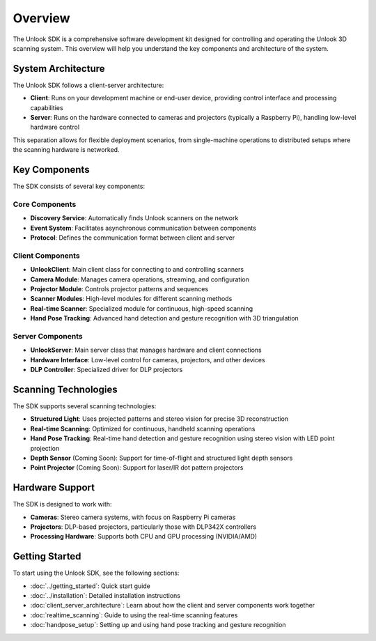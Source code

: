 Overview
========

The Unlook SDK is a comprehensive software development kit designed for controlling and operating the Unlook 3D scanning system. This overview will help you understand the key components and architecture of the system.

System Architecture
-----------------

The Unlook SDK follows a client-server architecture:

- **Client**: Runs on your development machine or end-user device, providing control interface and processing capabilities
- **Server**: Runs on the hardware connected to cameras and projectors (typically a Raspberry Pi), handling low-level hardware control

This separation allows for flexible deployment scenarios, from single-machine operations to distributed setups where the scanning hardware is networked.

Key Components
------------

The SDK consists of several key components:

Core Components
^^^^^^^^^^^^^

- **Discovery Service**: Automatically finds Unlook scanners on the network
- **Event System**: Facilitates asynchronous communication between components
- **Protocol**: Defines the communication format between client and server

Client Components
^^^^^^^^^^^^^^

- **UnlookClient**: Main client class for connecting to and controlling scanners
- **Camera Module**: Manages camera operations, streaming, and configuration
- **Projector Module**: Controls projector patterns and sequences
- **Scanner Modules**: High-level modules for different scanning methods
- **Real-time Scanner**: Specialized module for continuous, high-speed scanning
- **Hand Pose Tracking**: Advanced hand detection and gesture recognition with 3D triangulation

Server Components
^^^^^^^^^^^^^^

- **UnlookServer**: Main server class that manages hardware and client connections
- **Hardware Interface**: Low-level control for cameras, projectors, and other devices
- **DLP Controller**: Specialized driver for DLP projectors

Scanning Technologies
------------------

The SDK supports several scanning technologies:

- **Structured Light**: Uses projected patterns and stereo vision for precise 3D reconstruction
- **Real-time Scanning**: Optimized for continuous, handheld scanning operations
- **Hand Pose Tracking**: Real-time hand detection and gesture recognition using stereo vision with LED point projection
- **Depth Sensor** (Coming Soon): Support for time-of-flight and structured light depth sensors
- **Point Projector** (Coming Soon): Support for laser/IR dot pattern projectors

Hardware Support
-------------

The SDK is designed to work with:

- **Cameras**: Stereo camera systems, with focus on Raspberry Pi cameras
- **Projectors**: DLP-based projectors, particularly those with DLP342X controllers
- **Processing Hardware**: Supports both CPU and GPU processing (NVIDIA/AMD)

Getting Started
------------

To start using the Unlook SDK, see the following sections:

- :doc:`../getting_started`: Quick start guide
- :doc:`../installation`: Detailed installation instructions
- :doc:`client_server_architecture`: Learn about how the client and server components work together
- :doc:`realtime_scanning`: Guide to using the real-time scanning features
- :doc:`handpose_setup`: Setting up and using hand pose tracking and gesture recognition